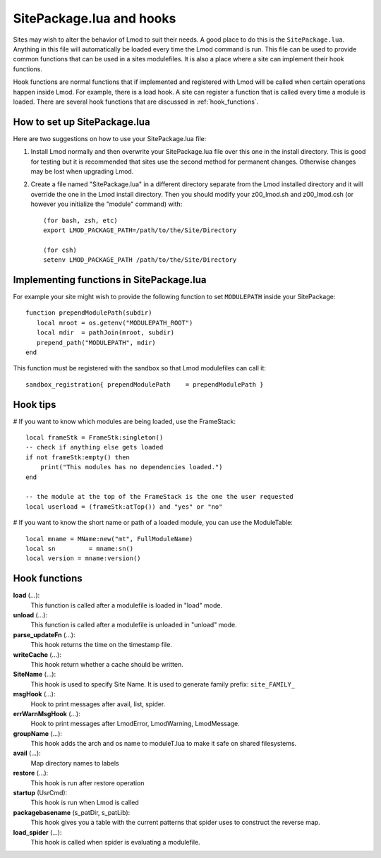 .. _hooks:

SitePackage.lua and hooks
=========================

Sites may wish to alter the behavior of Lmod to suit their needs.  A
good place to do this is the ``SitePackage.lua``. Anything in this
file will automatically be loaded every time the Lmod command  is run.
This file can be used to provide common functions that can be used in
a sites modulefiles.  It is also a place where a site can implement
their hook functions.

Hook functions are normal functions that if implemented and registered
with Lmod will be called when certain operations happen inside Lmod.
For example, there is a load hook.  A site can register a function
that is called every time a module is loaded.  There are several hook
functions that are discussed in :ref:`hook_functions`.


How to set up SitePackage.lua
-----------------------------
Here are two suggestions on how to use your SitePackage.lua file:

#. Install Lmod normally and then overwrite your SitePackage.lua file over
   this one in the install directory.  This is good for testing but
   it is recommended that sites use the second method for permanent
   changes.  Otherwise changes may be lost when upgrading Lmod.

#. Create a file named "SitePackage.lua" in a different directory separate
   from the Lmod installed directory and it will override the one in the Lmod
   install directory.  Then you should modify your z00_lmod.sh and
   z00_lmod.csh (or however you initialize the "module" command)
   with::

       (for bash, zsh, etc)
       export LMOD_PACKAGE_PATH=/path/to/the/Site/Directory

       (for csh)
       setenv LMOD_PACKAGE_PATH /path/to/the/Site/Directory


Implementing functions in SitePackage.lua
-----------------------------------------

For example your site might wish to provide the following function to
set ``MODULEPATH`` inside your SitePackage::

   function prependModulePath(subdir)
      local mroot = os.getenv("MODULEPATH_ROOT")
      local mdir  = pathJoin(mroot, subdir)
      prepend_path("MODULEPATH", mdir)
   end

This function must be registered with the sandbox so that Lmod
modulefiles can call it::

   sandbox_registration{ prependModulePath    = prependModulePath }


Hook tips
---------

# If you want to know which modules are being loaded, use the FrameStack::

    local frameStk = FrameStk:singleton()
    -- check if anything else gets loaded
    if not frameStk:empty() then
        print("This modules has no dependencies loaded.")
    end

    -- the module at the top of the FrameStack is the one the user requested
    local userload = (frameStk:atTop()) and "yes" or "no"

# If you want to know the short name or path of a loaded module, you can use the ModuleTable::

    local mname = MName:new("mt", FullModuleName)
    local sn         = mname:sn()
    local version = mname:version()

.. _hook_functions:

Hook functions
--------------

**load** (...):
  This function is called after a modulefile is loaded in "load" mode.

**unload** (...):
  This function is called after a modulefile is unloaded in "unload" mode.

**parse_updateFn** (...):
  This hook returns the time on the timestamp file.

**writeCache** (...):
  This hook return whether a cache should be written.

**SiteName** (...):
  This hook is used to specify Site Name. It is used to generate
  family prefix:  ``site_FAMILY_``

**msgHook** (...):
  Hook to print messages after avail, list, spider.

**errWarnMsgHook** (...):
  Hook to print messages after LmodError, LmodWarning, LmodMessage.

**groupName** (...):
  This hook adds the arch and os name to moduleT.lua to make it safe
  on shared filesystems.

**avail** (...):
  Map directory names to labels

**restore** (...):
  This hook is run after restore operation

**startup** (UsrCmd):
  This hook is run when Lmod is called

**packagebasename** (s_patDir, s_patLib):
  This hook gives you a table with the current patterns that spider uses to
  construct the reverse map.

**load_spider** (...):
  This hook is called when spider is evaluating a modulefile.
